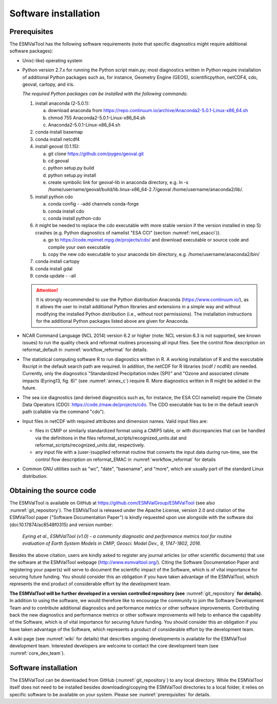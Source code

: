Software installation
*********************

.. _prerequisites:

Prerequisites
=============

The ESMValTool has the following software requirements (note that specific diagnostics might require additional software packages):

* Unix(-like) operating system
* Python version 2.7.x for running the Python script main.py; most diagnostics written in Python require installation of additional Python packages such as, for instance, Geometry Engine (GEOS), scientificpython, netCDF4, cdo, geoval, cartopy, and iris.

  *The required Python packages can be installed with the following commands:*

  1) install anaconda (2-5.0.1):

     a) download anaconda from https://repo.continuum.io/archive/Anaconda2-5.0.1-Linux-x86_64.sh
     b) chmod 755 Anaconda2-5.0.1-Linux-x86_64.sh
     c) Anaconda2-5.0.1-Linux-x86_64.sh

  2) conda install basemap

  3) conda install netcdf4

  4) install geoval (0.1.15):

     a) git clone https://github.com/pygeo/geoval.git
     b) cd geoval
     c) python setup.py build
     d) python setup.py install
     e) create symbolic link for geoval-lib in anaconda directory, e.g.
        ln -s /home/username/geoval/build/lib.linux-x86_64-2.7/geoval /home/username/anaconda2/lib/.

  5) install python cdo

     a) conda config - -add channels conda-forge
     b) conda install cdo
     c) conda install python-cdo

  6) it might be needed to replace the cdo executable with more stable version if the version installed in step 5) crashes (e.g. Python diagnostics of namelist "ESA CCI" (section :numref:`nml_esacci`)).

     a) go to https://code.mpimet.mpg.de/projects/cdo/ and download executable or source code and compile your own executable
     b) copy the new cdo executable to your anaconda bin directory, e.g. /home/username/anaconda2/bin/

  7) conda install cartopy

  8) conda install gdal

  9) conda update - -all

  .. attention:: It is strongly recommended to use the Python distribution Anaconda (https://www.continuum.io/), as it allows the user to install additional Python libraries and extensions in a simple way and without modifying the installed Python distribution (i.e., without root permissions). The installation instructions for the additional Python packages listed above are given for Anaconda.

* NCAR Command Language (NCL 2014) version 6.2 or higher (note: NCL version 6.3 is not supported, see known issues) to run the quality check and reformat routines processing all input files. See the control flow description on reformat_default in :numref:`workflow_reformat` for details.
* The statistical computing software R to run diagnostics written in R. A working installation of R and the executable Rscript in the default search path are required. In addition, the netCDF for R libraries (ncdf / ncdf4) are needed. Currently, only the diagnostics "Standardized Precipitation index (SPI)" and "Ozone and associated climate impacts (Eyring13, fig. 6)" (see :numref:`annex_c`) require R. More diagnostics written in R might be added in the future.
* The sea ice diagnostics (and derived diagnostics such as, for instance, the ESA CCI namelist) require the Climate Data Operators (CDO): https://code.zmaw.de/projects/cdo. The CDO executable has to be in the default search path (callable via the command "cdo").
* Input files in netCDF with required attributes and dimension names. Valid input files are:

  * files in CMIP or similarly standardized format using a CMIP5 table, or with discrepancies that can be handled via the definitions in the files reformat_scripts/recognized_units.dat and reformat_scripts/recognized_units.dat, respectively.
  * any input file with a (user-)supplied reformat routine that converts the input data during run-time, see the control flow description on reformat_EMAC in :numref:`workflow_reformat` for details

* Common GNU utilities such as "wc", "date", "basename", and "more", which are usually part of the standard Linux distribution.

Obtaining the source code
=========================

The ESMValTool is available on GitHub at https://github.com/ESMValGroup/ESMValTool (see also :numref:`git_repository`). The ESMValTool is released under the Apache License, version 2.0 and citation of the ESMValTool paper ("Software Documentation Paper") is kindly requested upon use alongside with the software doi (doi:10.17874/ac8548f0315) and version number:

  *Eyring et al., ESMValTool (v1.0) - a community diagnostic and performance metrics tool for routine evaluation of Earth System Models in CMIP, Geosci. Model Dev., 9, 1747-1802, 2016.*

Besides the above citation, users are kindly asked to register any journal articles (or other scientific documents) that use the software at the ESMValTool webpage (http://www.esmvaltool.org/). Citing the Software Documentation Paper and registering your paper(s) will serve to document the scientific impact of the Software, which is of vital importance for securing future funding. You should consider this an obligation if you have taken advantage of the ESMValTool, which represents the end product of considerable effort by the development team.

**The ESMValTool will be further developed in a version controlled repository (see** :numref:`git_repository` **for details).** In addition to using the software, we would therefore like to encourage the community to join the Software Development Team and to contribute additional diagnostics and performance metrics or other software improvements. Contributing back the new diagnostics and performance metrics or other software improvements will help to enhance the capability of the Software, which is of vital importance for securing future funding. You should consider this an obligation if you have taken advantage of the Software, which represents a product of considerable effort by the development team.

A wiki page (see :numref:`wiki` for details) that describes ongoing developments is available for the ESMValTool development team. Interested developers are welcome to contact the core development team (see :numref:`core_dev_team`).

Software installation
=====================

The ESMValTool can be downloaded from GitHub (:numref:`git_repository`) to any local directory. While the ESMValTool itself does not need to be installed besides downloading/copying the ESMValTool directories to a local folder, it relies on specific software to be available on your system. Please see :numref:`prerequisites` for details.

